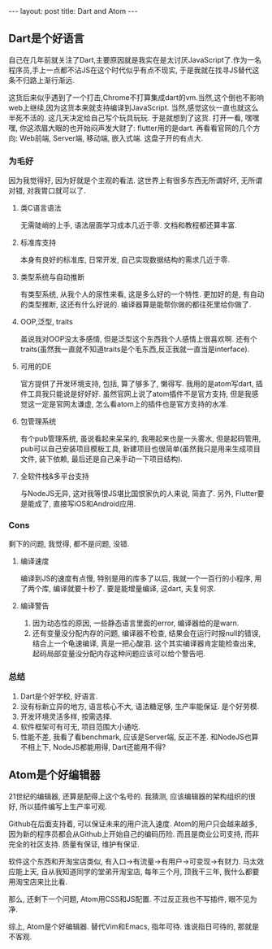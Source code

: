 #+BEGIN_HTML
---
layout: post
title: Dart and Atom
---
#+END_HTML
** Dart是个好语言
   自己在几年前就关注了Dart,主要原因就是我实在是太讨厌JavaScript了.作为一名程序员,手上一点都不沾JS在这个时代似乎有点不现实, 于是我就在找寻JS替代这条不归路上渐行渐远.
   
   这货后来似乎遇到了一个打击,Chrome不打算集成dart的vm.当然,这个倒也不影响web上继续,因为这货本来就支持编译到JavaScript. 当然,感觉这伙一直也就这么半死不活的. 这几天决定给自己写个玩具玩玩. 于是就想到了这货. 打开一看, 嘿嘿嘿, 你这浓眉大眼的也开始闷声发大财了: flutter用的是dart. 再看看官网的几个方向: Web前端, Server端, 移动端, 嵌入式端. 这盘子开的有点大.
   
*** 为毛好
    因为我觉得好, 因为好就是个主观的看法. 这世界上有很多东西无所谓好坏, 无所谓对错, 对我胃口就可以了.
***** 类C语言语法
      无需陡峭的上手, 语法层面学习成本几近于零. 文档和教程都还算丰富. 
***** 标准库支持
     本身有良好的标准库, 日常开发, 自己实现数据结构的需求几近于零.
***** 类型系统与自动推断
     有类型系统, 从我个人的尿性来看, 这是多么好的一个特性. 更加好的是, 有自动的类型推断, 这还有什么好说的. 编译器算是能帮你做的都往死里给你做了.
***** OOP,泛型, traits
     虽说我对OOP没太多感情, 但是泛型这个东西我个人感情上很喜欢啊. 还有个traits(虽然我一直就不知道traits是个毛东西,反正我就一直当是interface).
***** 可用的DE
     官方提供了开发环境支持, 包括, 算了够多了, 懒得写. 我用的是atom写dart, 插件工具我只能说是好好好. 虽然官网上说了atom插件不是官方支持, 但是我感觉这一定是官网太谦虚, 怎么看atom上的插件也是官方支持的水准.
***** 包管理系统
     有个pub管理系统, 虽说看起来呆呆的, 我用起来也是一头雾水, 但是起码管用, pub可以自己安装项目模板工具, 新建项目也很简单(虽然我只是用来生成项目文件, 装下依赖, 最后还是自己亲手动一下项目结构). 
***** 全软件栈&多平台支持
     与NodeJS无异, 这对我等恨JS堪比国恨家仇的人来说, 简直了. 另外, Flutter要是能成了, 直接写iOS和Android应用.

*** Cons
    剩下的问题, 我觉得, 都不是问题, 没错.
***** 编译速度
     编译到JS的速度有点慢, 特别是用的库多了以后, 我就一个一百行的小程序, 用了两个库, 编译就要十秒了. 要是能增量编译, 这dart, 夫复何求.
***** 编译警告
     1. 因为动态性的原因, 一些静态语言里面的error, 编译器给的是warn. 
     2. 还有变量没分配内存的问题, 编译器不检查, 结果会在运行时报null的错误, 结合上一个龟速编译, 真是一把心酸泪. 这个其实编译器肯定能检查出来, 起码局部变量没分配内存这种问题应该可以给个警告吧.

*** 总结
    1. Dart是个好学校, 好语言.
    2. 没有标新立异的地方, 语言核心不大, 语法糖足够, 生产率能保证. 是个好劳模.
    3. 开发环境灵活多样, 按需选择.
    4. 软件框架可有可无, 项目范围大小通吃.
    5. 性能不差, 我看了看benchmark, 应该是Server端, 反正不差. 和NodeJS也算不相上下, NodeJS都能用得, Dart还能用不得?

** Atom是个好编辑器
   21世纪的编辑器, 还算是配得上这个名号的. 我猜测, 应该编辑器的架构组织的很好, 所以插件编写上生产率可观.
   
   Github在后面支持着, 可以保证未来的用户流入速度. Atom的用户只会越来越多, 因为新的程序员都会从Github上开始自己的编码历险. 而且是商业公司支持, 而非完全的社区支持. 质量有保证, 维护有保证.
   
   软件这个东西和开淘宝店类似, 有入口->有流量->有用户->可变现->有财力. 马太效应能上天, 自从我知道同学的堂弟开淘宝店, 每年三个月, 顶我干三年, 我什么都要用淘宝店来比比看. 
   
   那么, 还剩下一个问题, Atom用CSS和JS配置. 不过反正我也不写插件, 眼不见为净.

   综上, Atom是个好编辑器. 替代Vim和Emacs, 指年可待. 谁说指日可待的, 那就是不客观.

